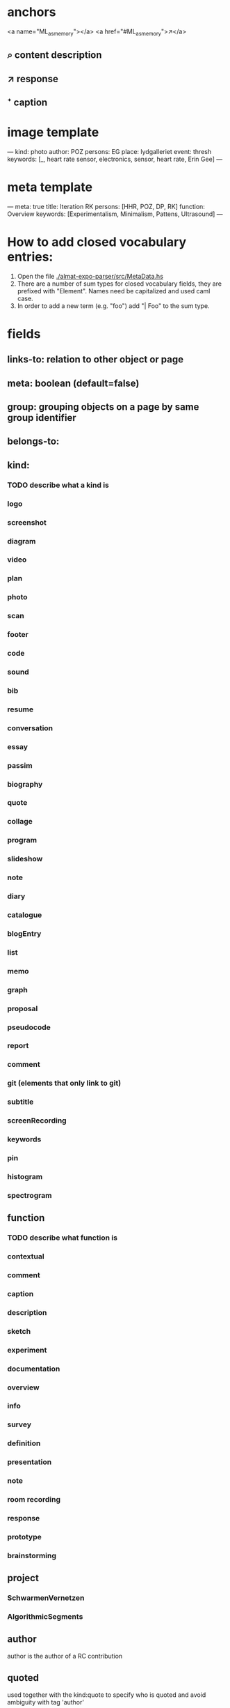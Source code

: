 * anchors
<a name="ML_as_memory"></a>
<a href="#ML_as_memory">↗</a>
** ⌕ content description
** ↗ response 
** ⁺ caption
* image template
---
kind: photo
author: POZ
persons: EG
place: lydgalleriet
event: thresh
keywords: [_, heart rate sensor, electronics, sensor, heart rate, Erin Gee]
---
* meta template
---
meta: true
title: Iteration RK
persons: [HHR, POZ, DP, RK]
function: Overview
keywords: [Experimentalism, Minimalism, Pattens, Ultrasound]
---
* How to add closed vocabulary entries:
1. Open the file [[./almat-expo-parser/src/MetaData.hs]]
2. There are a number of sum types for closed vocabulary fields, they
   are prefixed with "Element". Names need be capitalized and used
   caml case. 
3. In order to add a new term (e.g. "foo") add "| Foo" to the sum type.

* fields
** links-to: relation to other object or page
** meta: boolean (default=false)
** group: grouping objects on a page by same group identifier
** belongs-to: 
** kind: 
*** TODO describe what a kind is
*** logo
*** screenshot
*** diagram
*** video
*** plan
*** photo
*** scan
*** footer
*** code
*** sound
*** bib
*** resume
*** conversation
*** essay
*** passim
*** biography
*** quote
*** collage
*** program
*** slideshow
*** note
*** diary
*** catalogue
*** blogEntry
*** list
*** memo
*** graph
*** proposal
*** pseudocode
*** report
*** comment
*** git (elements that only link to git)
*** subtitle
*** screenRecording
*** keywords
*** pin
*** histogram
*** spectrogram
** function
*** TODO describe what function is
*** contextual
*** comment
*** caption
*** description
*** sketch
*** experiment
*** documentation
*** overview
*** info
*** survey
*** definition
*** presentation
*** note
*** room recording
*** response
*** prototype
*** brainstorming
** project
*** SchwarmenVernetzen
*** AlgorithmicSegments
** author
author is the author of a RC contribution
** quoted
used together with the kind:quote to specify who is quoted and avoid
ambiguity with tag 'author'
** persons
** date: 
YYYY-MM-DD
DD.MM.YY or DD.MM.YYYY
DD-MMM(alpha)-YY or DD-MMM(alpha)-YYYY
YYMMDD
plus spans, [FROM, TO]
year
Jan-2010
2010
23_06_18
two digit YY always 20YY
** place:
*** CUBE
*** experimentalstudio
*** lydgalleriet
*** ORPHEUSinstitute
*** Kunsthaus
** artwork:
*** ListeningToTheAir
*** TheFifthRootOfTwo
*** PinchAndSoothe
*** Moor
*** Notebook
*** Hough
*** Site
*** Fragments
*** Spokes
*** Knots
*** PreciousObjects
*** LeapSpace
*** ThroughSegments
** keywords: array of strings
** origin:
*** skype
*** project proposal
*** spoken
*** email
*** presentation
*** program notes
when origin is not explicity declared, we assume origin:online
this applies to comments, resume, proposals etc.
*** RC (default)
*** lecture performance
*** dream
** event
*** SCmeeting
*** openCUBE
*** signaleSoiree
*** thresholdOfTheAlgorithmic
*** SimulationAndComputerExperimentationInMusicAndSoundArt
*** imperfectReconstruction
*** interpolations
*** artsBirthday2017
*** schwarmenVernetzen
** order
this field used when elements on a page need to be parsed consecutively
* author date tag: e.g. {JCR, 18.09.21}
* general metadata fields for entire page
** title: 
** type: meta - refers to page
** persons: e.g. [JR, HHR, DP, POZ]
** kind: e.g. Introduction
** keywords: e.g. [live coding, speech recognition]
** date: optional
* inheritance
** normally fields accumulate (from page to objects on page)
** default is overwrite, append/inherit first element of array is "_"
* inferred
** type for media: image, video, audio, text etc 
** links-to with links in texts
** navigational elements with text only containing a link, connects pages but not an object
* page is also an object

* issues
** photo: keywords
only the content or also the context?
** list all possible date formats
** kind and type is getting ambigous
I think it make sense to use kind to distinguish different media
type is also a specification when we have a 'textual' kind
** timespan
** case sensitivity
** dialogue
** type and kind confusion (meta) 504507

